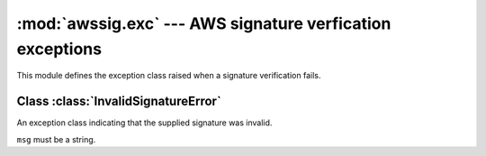:mod:`awssig.exc` --- AWS signature verfication exceptions
==============================================================================

.. module:: awssig.exc

This module defines the exception class raised when a signature verification
fails.

Class :class:`InvalidSignatureError`
------------------------------------------------------------------------------

.. class:: InvalidSignatureError(msg)

    An exception class indicating that the supplied signature was invalid.

    ``msg`` must be a string.
